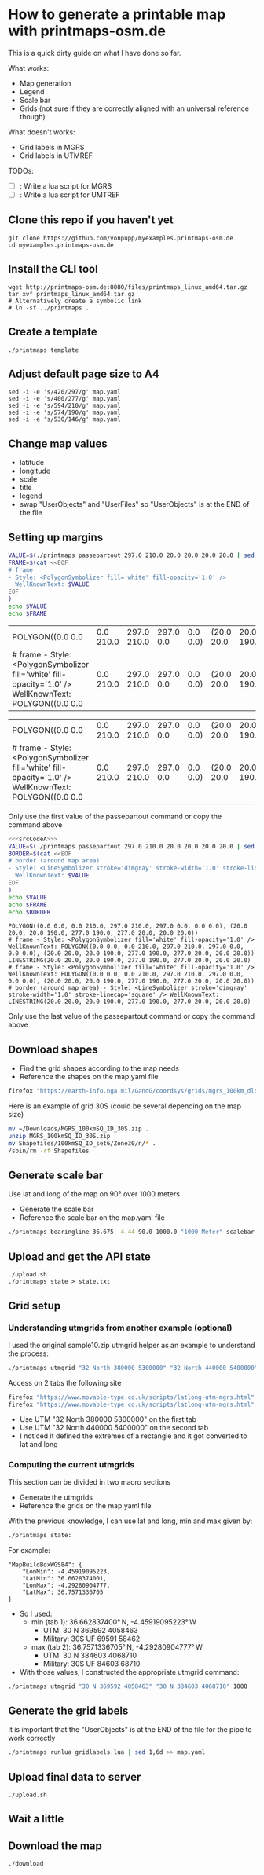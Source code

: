 * How to generate a printable map with printmaps-osm.de

This is a quick dirty guide on what I have done so far.

What works:
- Map generation
- Legend
- Scale bar
- Grids (not sure if they are correctly aligned with an universal reference though)

What doesn't works:
- Grid labels in MGRS
- Grid labels in UTMREF

TODOs:
- [ ]: Write a lua script for MGRS
- [ ]: Write a lua script for UMTREF

** Clone this repo if you haven't yet
#+begin_src shell
  git clone https://github.com/vonpupp/myexamples.printmaps-osm.de
  cd myexamples.printmaps-osm.de
#+end_src

** Install the CLI tool
#+begin_src shell
  wget http://printmaps-osm.de:8080/files/printmaps_linux_amd64.tar.gz
  tar xvf printmaps_linux_amd64.tar.gz
  # Alternatively create a symbolic link
  # ln -sf ../printmaps .
#+end_src

** Create a template
#+begin_src shell
  ./printmaps template
#+end_src

** Adjust default page size to A4
#+begin_src shell
  sed -i -e 's/420/297/g' map.yaml
  sed -i -e 's/400/277/g' map.yaml
  sed -i -e 's/594/210/g' map.yaml
  sed -i -e 's/574/190/g' map.yaml
  sed -i -e 's/530/146/g' map.yaml
#+end_src

** Change map values
- latitude
- longitude
- scale
- title
- legend
- swap "UserObjects" and "UserFiles" so "UserObjects" is at the END of the file

** Setting up margins
#+NAME: srcCodeA
#+begin_src bash
  VALUE=$(./printmaps passepartout 297.0 210.0 20.0 20.0 20.0 20.0 | sed '1,6d' | sed -n '1p')
  FRAME=$(cat <<EOF
  # frame
  - Style: <PolygonSymbolizer fill='white' fill-opacity='1.0' />
    WellKnownText: $VALUE
  EOF
  )
  echo $VALUE
  echo $FRAME
#+end_src

#+RESULTS: srcCodeA
| POLYGON((0.0 0.0                                                                                       | 0.0 210.0 | 297.0 210.0 | 297.0 0.0 | 0.0 0.0) | (20.0 20.0 | 20.0 190.0 | 277.0 190.0 | 277.0 20.0 | 20.0 20.0)) |
| # frame - Style: <PolygonSymbolizer fill='white' fill-opacity='1.0' /> WellKnownText: POLYGON((0.0 0.0 | 0.0 210.0 | 297.0 210.0 | 297.0 0.0 | 0.0 0.0) | (20.0 20.0 | 20.0 190.0 | 277.0 190.0 | 277.0 20.0 | 20.0 20.0)) |

#+RESULTS:
| POLYGON((0.0 0.0                                                                                       | 0.0 210.0 | 297.0 210.0 | 297.0 0.0 | 0.0 0.0) | (20.0 20.0 | 20.0 190.0 | 277.0 190.0 | 277.0 20.0 | 20.0 20.0)) |
| # frame - Style: <PolygonSymbolizer fill='white' fill-opacity='1.0' /> WellKnownText: POLYGON((0.0 0.0 | 0.0 210.0 | 297.0 210.0 | 297.0 0.0 | 0.0 0.0) | (20.0 20.0 | 20.0 190.0 | 277.0 190.0 | 277.0 20.0 | 20.0 20.0)) |

Only use the first value of the passepartout command or copy the command above

#+begin_src bash :results output :exports both :noweb yes
  <<<srcCodeA>>>
  VALUE=$(./printmaps passepartout 297.0 210.0 20.0 20.0 20.0 20.0 | sed '1,6d' | sed -n '5p')
  BORDER=$(cat <<EOF
  # border (around map area)
  - Style: <LineSymbolizer stroke='dimgray' stroke-width='1.0' stroke-linecap='square' />
    WellKnownText: $VALUE
  EOF
  )
  echo $VALUE
  echo $FRAME
  echo $BORDER
#+end_src

#+RESULTS:
: POLYGON((0.0 0.0, 0.0 210.0, 297.0 210.0, 297.0 0.0, 0.0 0.0), (20.0 20.0, 20.0 190.0, 277.0 190.0, 277.0 20.0, 20.0 20.0))
: # frame - Style: <PolygonSymbolizer fill='white' fill-opacity='1.0' /> WellKnownText: POLYGON((0.0 0.0, 0.0 210.0, 297.0 210.0, 297.0 0.0, 0.0 0.0), (20.0 20.0, 20.0 190.0, 277.0 190.0, 277.0 20.0, 20.0 20.0))
: LINESTRING(20.0 20.0, 20.0 190.0, 277.0 190.0, 277.0 20.0, 20.0 20.0)
: # frame - Style: <PolygonSymbolizer fill='white' fill-opacity='1.0' /> WellKnownText: POLYGON((0.0 0.0, 0.0 210.0, 297.0 210.0, 297.0 0.0, 0.0 0.0), (20.0 20.0, 20.0 190.0, 277.0 190.0, 277.0 20.0, 20.0 20.0))
: # border (around map area) - Style: <LineSymbolizer stroke='dimgray' stroke-width='1.0' stroke-linecap='square' /> WellKnownText: LINESTRING(20.0 20.0, 20.0 190.0, 277.0 190.0, 277.0 20.0, 20.0 20.0)

Only use the last value of the passepartout command or copy the command above

** Download shapes
- Find the grid shapes according to the map needs
- Reference the shapes on the map.yaml file

#+begin_src bash
  firefox "https://earth-info.nga.mil/GandG/coordsys/grids/mgrs_100km_dloads.html"
#+end_src

Here is an example of grid 30S (could be several depending on the map size)
#+begin_src bash
  mv ~/Downloads/MGRS_100kmSQ_ID_30S.zip .
  unzip MGRS_100kmSQ_ID_30S.zip
  mv Shapefiles/100kmSQ_ID_set6/Zone30/n/* .
  /sbin/rm -rf Shapefiles
#+end_src

** Generate scale bar
Use lat and long of the map on 90° over 1000 meters
- Generate the scale bar
- Reference the scale bar on the map.yaml file

#+begin_src bash
  ./printmaps bearingline 36.675 -4.44 90.0 1000.0 "1000 Meter" scalebar-1000
#+end_src

** Upload and get the API state
#+begin_src shell
  ./upload.sh
  ./printmaps state > state.txt
#+end_src

** Grid setup

*** Understanding utmgrids from another example (optional)
I used the original sample10.zip utmgrid helper as an example to understand the process:
#+begin_src bash
  ./printmaps utmgrid "32 North 380000 5300000" "32 North 440000 5400000" 1000
#+end_src

Access on 2 tabs the following site
#+begin_src bash
  firefox "https://www.movable-type.co.uk/scripts/latlong-utm-mgrs.html"
  firefox "https://www.movable-type.co.uk/scripts/latlong-utm-mgrs.html"
#+end_src

- Use UTM "32 North 380000 5300000" on the first tab
- Use UTM "32 North 440000 5400000" on the second tab
- I noticed it defined the extremes of a rectangle and it got converted to
  lat and long

*** Computing the current utmgrids
This section can be divided in two macro sections
- Generate the utmgrids
- Reference the grids on the map.yaml file

With the previous knowledge, I can use lat and long, min and max given by:
#+begin_src bash
  ./printmaps state:
#+end_src

For example:
#+BEGIN_EXAMPLE
"MapBuildBoxWGS84": {
    "LonMin": -4.45919095223,
    "LatMin": 36.6628374001,
    "LonMax": -4.29280904777,
    "LatMax": 36.7571336705
}
#+END_EXAMPLE

- So I used:
  - min (tab 1): 36.662837400° N, -4.45919095223° W
    - UTM: 30 N 369592 4058463
    - Military: 30S UF 69591 58462
  - max (tab 2): 36.7571336705° N, -4.29280904777° W
    - UTM: 30 N 384603 4068710
    - Military: 30S UF 84603 68710
- With those values, I constructed the appropriate utmgrid command:

#+begin_src bash
  ./printmaps utmgrid "30 N 369592 4058463" "30 N 384603 4068710" 1000
#+end_src

** Generate the grid labels
It is important that the "UserObjects" is at the END of the file for the pipe to work correctly

#+begin_src bash
  ./printmaps runlua gridlabels.lua | sed 1,6d >> map.yaml
#+end_src

** Upload final data to server
#+begin_src shell
  ./upload.sh
#+end_src

** Wait a little

** Download the map
#+begin_src shell
  ./download
#+end_src

** COMMENT babel settings

#+STARTUP: indent
# Local Variables:
# mode: org
# eval: (flyspell-mode 1)
# ispell-local-dictionary: "en_US"
# eval: (flyspell-buffer)
# org-babel-noweb-wrap-start: "<<<"
# org-babel-noweb-wrap-end: ">>>"
# org-confirm-babel-evaluate: nil
# End:
